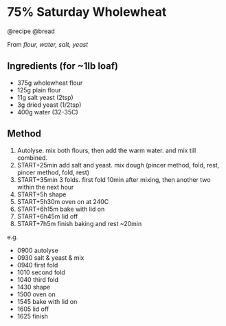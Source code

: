 * 75% Saturday Wholewheat
@recipe @bread

From /flour, water, salt, yeast/

** Ingredients (for ~1lb loaf)

- 375g wholewheat flour
- 125g plain flour
- 11g salt yeast (2tsp)
- 3g dried yeast (1/2tsp)
- 400g water (32-35C)

** Method

1. Autolyse. mix both flours, then add the warm water. and mix till combined.
2. START+25min add salt and yeast. mix dough (pincer method, fold, rest, pincer method, fold, rest)
3. START+35min 3 folds. first fold 10min after mixing, then another two within the next hour
4. START+5h shape
5. START+5h30m oven on at 240C
6. START+6h15m bake with lid on
7. START+6h45m lid off
8. START+7h5m finish baking and rest ~20min

e.g.

- 0900 autolyse
- 0930 salt & yeast & mix
- 0940 first fold
- 1010 second fold
- 1040 third fold
- 1430 shape
- 1500 oven on
- 1545 bake with lid on
- 1605 lid off
- 1625 finish
